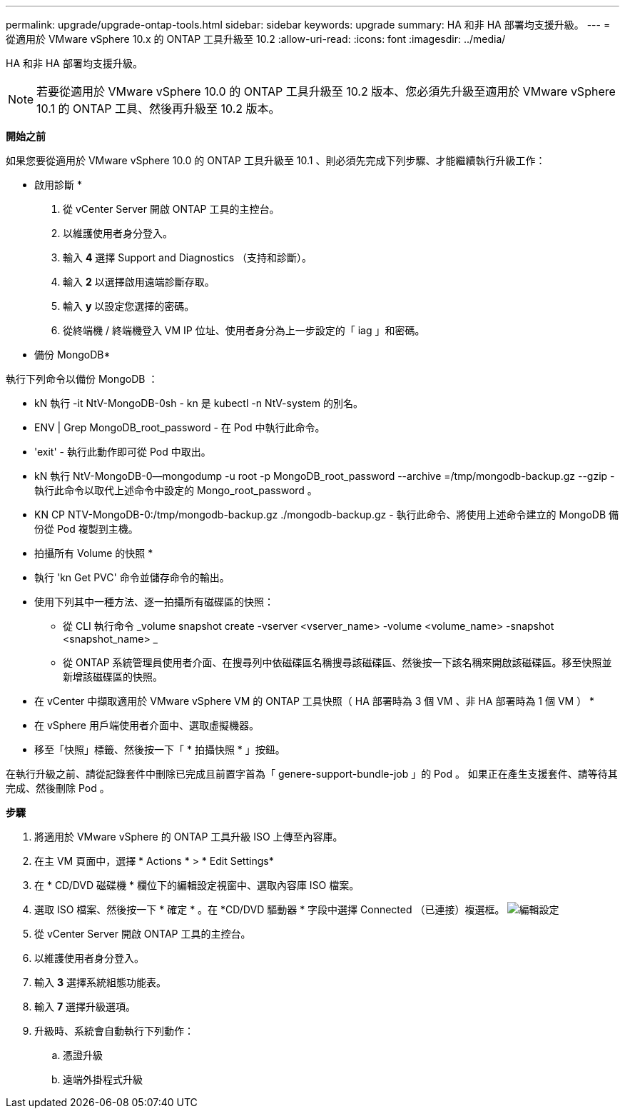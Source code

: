 ---
permalink: upgrade/upgrade-ontap-tools.html 
sidebar: sidebar 
keywords: upgrade 
summary: HA 和非 HA 部署均支援升級。 
---
= 從適用於 VMware vSphere 10.x 的 ONTAP 工具升級至 10.2
:allow-uri-read: 
:icons: font
:imagesdir: ../media/


[role="lead"]
HA 和非 HA 部署均支援升級。


NOTE: 若要從適用於 VMware vSphere 10.0 的 ONTAP 工具升級至 10.2 版本、您必須先升級至適用於 VMware vSphere 10.1 的 ONTAP 工具、然後再升級至 10.2 版本。

*開始之前*

如果您要從適用於 VMware vSphere 10.0 的 ONTAP 工具升級至 10.1 、則必須先完成下列步驟、才能繼續執行升級工作：

* 啟用診斷 *

. 從 vCenter Server 開啟 ONTAP 工具的主控台。
. 以維護使用者身分登入。
. 輸入 *4* 選擇 Support and Diagnostics （支持和診斷）。
. 輸入 *2* 以選擇啟用遠端診斷存取。
. 輸入 *y* 以設定您選擇的密碼。
. 從終端機 / 終端機登入 VM IP 位址、使用者身分為上一步設定的「 iag 」和密碼。


* 備份 MongoDB*

執行下列命令以備份 MongoDB ：

* kN 執行 -it NtV-MongoDB-0sh - kn 是 kubectl -n NtV-system 的別名。
* ENV | Grep MongoDB_root_password - 在 Pod 中執行此命令。
* 'exit' - 執行此動作即可從 Pod 中取出。
* kN 執行 NtV-MongoDB-0--mongodump -u root -p MongoDB_root_password --archive =/tmp/mongodb-backup.gz --gzip - 執行此命令以取代上述命令中設定的 Mongo_root_password 。
* KN CP NTV-MongoDB-0:/tmp/mongodb-backup.gz ./mongodb-backup.gz - 執行此命令、將使用上述命令建立的 MongoDB 備份從 Pod 複製到主機。


* 拍攝所有 Volume 的快照 *

* 執行 'kn Get PVC' 命令並儲存命令的輸出。
* 使用下列其中一種方法、逐一拍攝所有磁碟區的快照：
+
** 從 CLI 執行命令 _volume snapshot create -vserver <vserver_name> -volume <volume_name> -snapshot <snapshot_name> _
** 從 ONTAP 系統管理員使用者介面、在搜尋列中依磁碟區名稱搜尋該磁碟區、然後按一下該名稱來開啟該磁碟區。移至快照並新增該磁碟區的快照。




* 在 vCenter 中擷取適用於 VMware vSphere VM 的 ONTAP 工具快照（ HA 部署時為 3 個 VM 、非 HA 部署時為 1 個 VM ） *

* 在 vSphere 用戶端使用者介面中、選取虛擬機器。
* 移至「快照」標籤、然後按一下「 * 拍攝快照 * 」按鈕。


在執行升級之前、請從記錄套件中刪除已完成且前置字首為「 genere-support-bundle-job 」的 Pod 。
如果正在產生支援套件、請等待其完成、然後刪除 Pod 。

*步驟*

. 將適用於 VMware vSphere 的 ONTAP 工具升級 ISO 上傳至內容庫。
. 在主 VM 頁面中，選擇 * Actions * > * Edit Settings*
. 在 * CD/DVD 磁碟機 * 欄位下的編輯設定視窗中、選取內容庫 ISO 檔案。
. 選取 ISO 檔案、然後按一下 * 確定 * 。在 *CD/DVD 驅動器 * 字段中選擇 Connected （已連接）複選框。
image:../media/primaryvm-edit-settings.png["編輯設定"]
. 從 vCenter Server 開啟 ONTAP 工具的主控台。
. 以維護使用者身分登入。
. 輸入 *3* 選擇系統組態功能表。
. 輸入 *7* 選擇升級選項。
. 升級時、系統會自動執行下列動作：
+
.. 憑證升級
.. 遠端外掛程式升級



